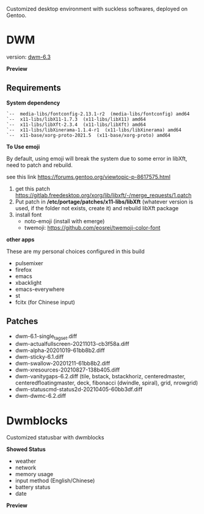 
Customized desktop environment with suckless softwares, deployed on Gentoo.

* DWM
version: [[https://dwm.suckless.org/][dwm-6.3]]

*Preview*

[[./pics/screenshot.png]]

** Requirements
*System dependency*

#+begin_example
`--  media-libs/fontconfig-2.13.1-r2  (media-libs/fontconfig) amd64
`--  x11-libs/libX11-1.7.3  (x11-libs/libX11) amd64
`--  x11-libs/libXft-2.3.4  (x11-libs/libXft) amd64
`--  x11-libs/libXinerama-1.1.4-r1  (x11-libs/libXinerama) amd64
`--  x11-base/xorg-proto-2021.5  (x11-base/xorg-proto) amd64
#+end_example

*To Use emoji*

By default, using emoji will break the system due to some error in libXft, need to patch and rebuild.

see this link   https://forums.gentoo.org/viewtopic-p-8617575.html

1. get this patch https://gitlab.freedesktop.org/xorg/lib/libxft/-/merge_requests/1.patch
2. Put patch in */etc/portage/patches/x11-libs/libXft* (whatever version is used, if the folder not exists, create it) and rebuild libXft package
3. install font
   - noto-emoji (install with emerge)
   - twemoji: https://github.com/eosrei/twemoji-color-font

*other apps*

These are my personal choices configured in this build

- pulsemixer
- firefox
- emacs
- xbacklight
- emacs-everywhere
- st
- fcitx (for Chinese input)

** Patches
- dwm-6.1-single_tagset.diff
- dwm-actualfullscreen-20211013-cb3f58a.diff
- dwm-alpha-20201019-61bb8b2.diff
- dwm-sticky-6.1.diff
- dwm-swallow-20201211-61bb8b2.diff
- dwm-xresources-20210827-138b405.diff
- dwm-vanitygaps-6.2.diff (tile, bstack, bstackhoriz, centeredmaster, centeredfloatingmaster, deck, fibonacci (dwindle, spiral), grid, nrowgrid)
- dwm-statuscmd-status2d-20210405-60bb3df.diff
- dwm-dwmc-6.2.diff

* Dwmblocks
Customized statusbar with dwmblocks

*Showed Status*
- weather
- network
- memory usage
- input method (English/Chinese)
- battery status
- date

*Preview*
[[./pics/dwmblocks.png]]
